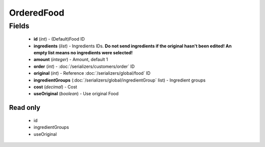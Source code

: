OrderedFood
===========

Fields
------
    - **id** (*int*) - (Default)Food ID
    - **ingredients** (*list*) - Ingredients IDs. **Do not send ingredients if the original hasn't been edited! An empty list means no ingredients were selected!**
    - **amount** (*integer*) - Amount, default 1
    - **order** (*int*) - :doc:`/serializers/customers/order` ID
    - **original** (*int*) - Reference :doc:`/serializers/global/food` ID
    - **ingredientGroups** (:doc:`/serializers/global/ingredientGroup` list) - Ingredient groups
    - **cost** (*decimal*) - Cost
    - **useOriginal** (*boolean*) - Use original Food

Read only
^^^^^^^^^
    - id
    - ingredientGroups
    - useOriginal
